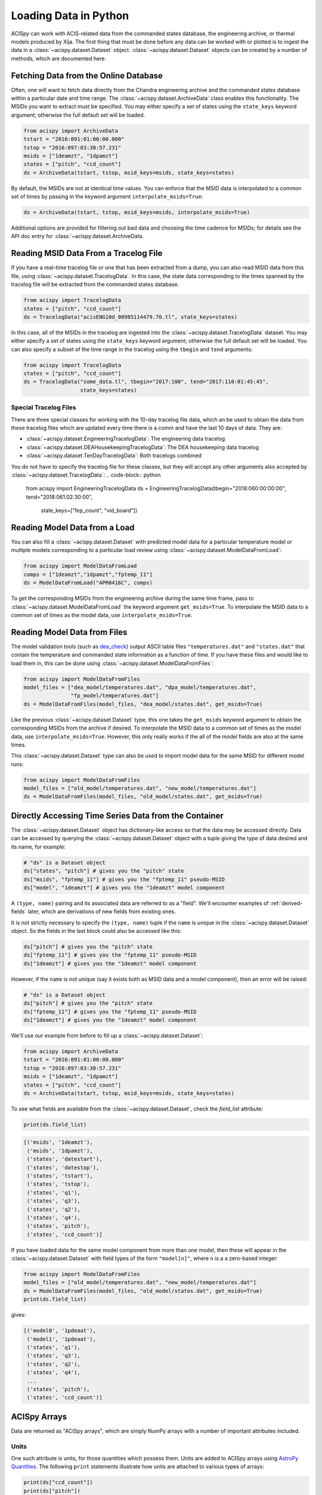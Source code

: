 .. _loading-data:

Loading Data in Python
======================

ACISpy can work with ACIS-related data from the commanded states 
database, the engineering archive, or thermal models produced by Xija. 
The first thing that must be done before any data can be worked with or 
plotted is to ingest the data in a :class:`~acispy.dataset.Dataset`
object. :class:`~acispy.dataset.Dataset` objects can be created by a
number of methods, which are documented here.

Fetching Data from the Online Database
--------------------------------------

Often, one will want to fetch data directly from the Chandra engineering
archive and the commanded states database within a particular date and time 
range. The :class:`~acispy.dataset.ArchiveData` class enables this
functionality. The MSIDs you want to extract must be specified. You may
either specify a set of states using the ``state_keys`` keyword argument;
otherwise the full default set will be loaded.

.. code-block:: python

    from acispy import ArchiveData
    tstart = "2016:091:01:00:00.000" 
    tstop = "2016:097:03:30:57.231"
    msids = ["1deamzt", "1dpamzt"]
    states = ["pitch", "ccd_count"]
    ds = ArchiveData(tstart, tstop, msid_keys=msids, state_keys=states)

By default, the MSIDs are not at identical time values. You can enforce that
the MSID data is interpolated to a common set of times by passing in the keyword
argument ``interpolate_msids=True``:

.. code-block:: python

    ds = ArchiveData(tstart, tstop, msid_keys=msids, interpolate_msids=True)

Additional options are provided for filtering out bad data and choosing the
time cadence for MSIDs; for details see the API doc entry for 
:class:`~acispy.dataset.ArchiveData.

Reading MSID Data From a Tracelog File
--------------------------------------

If you have a real-time tracelog file or one that has been extracted from a 
dump, you can also read MSID data from this file, using
:class:`~acispy.dataset.TracelogData`. In this case, the state data 
corresponding to the times spanned by the tracelog file will be extracted 
from the commanded states database. 

.. code-block:: python

    from acispy import TracelogData
    states = ["pitch", "ccd_count"]
    ds = TracelogData("acisENG10d_00985114479.70.tl", state_keys=states)
    
In this case, all of the MSIDs in the tracelog are ingested into the 
:class:`~acispy.dataset.TracelogData` dataset. You may either specify
a set of states using the ``state_keys`` keyword argument; otherwise 
the full default set will be loaded. You can also specify a subset of
the time range in the tracelog using the ``tbegin`` and ``tend`` arguments:

.. code-block:: python

    from acispy import TracelogData
    states = ["pitch", "ccd_count"]
    ds = TracelogData("some_data.tl", tbegin="2017:100", tend="2017:110:01:45:45",
                      state_keys=states)

Special Tracelog Files
++++++++++++++++++++++

There are three special classes for working with the 10-day tracelog file data,
which an be used to obtain the data from these tracelog files which are updated
every time there is a comm and have the last 10 days of data. They are:

* :class:`~acispy.dataset.EngineeringTracelogData`: The engineering data tracelog
* :class:`~acispy.dataset.DEAHousekeepingTracelogData`: The DEA housekeeping data tracelog
* :class:`~acispy.dataset.TenDayTracelogData`: Both tracelogs combined

You do not have to specify the tracelog file for these classes, but they will
accept any other arguments also accepted by :class:`~acispy.dataset.TracelogData`:
.. code-block:: python

    from acispy import EngineeringTracelogData
    ds = EngineeringTracelogData(tbegin="2018:060:00:00:00", tend="2018:061:02:30:00",
                                 state_keys=["fep_count", "vid_board"])

Reading Model Data from a Load
------------------------------

You can also fill a :class:`~acispy.dataset.Dataset` with predicted
model data for a particular temperature model or multiple models corresponding to 
a particular load review using :class:`~acispy.dataset.ModelDataFromLoad`:

.. code-block:: python

    from acispy import ModelDataFromLoad
    comps = ["1deamzt","1dpamzt","fptemp_11"]
    ds = ModelDataFromLoad("APR0416C", comps)

To get the corresponding MSIDs from the engineering archive during the same 
time frame, pass to :class:`~acispy.dataset.ModelDataFromLoad` the keyword 
argument ``get_msids=True``. To interpolate the MSID data to a common
set of times as the model data, use ``interpolate_msids=True``.

Reading Model Data from Files
-----------------------------

The model validation tools (such as `dea_check <http://github.com/acisops/dea_check>`_)
output ASCII table files ``"temperatures.dat"`` and ``"states.dat"`` that contain the 
temperature and commanded state information as a function of time. If you have these
files and would like to load them in, this can be done using
:class:`~acispy.dataset.ModelDataFromFiles`:

.. code-block:: python

    from acispy import ModelDataFromFiles
    model_files = ["dea_model/temperatures.dat", "dpa_model/temperatures.dat",
                   "fp_model/temperatures.dat"]
    ds = ModelDataFromFiles(model_files, "dea_model/states.dat", get_msids=True)
                                               
Like the previous :class:`~acispy.dataset.Dataset` type, this one takes the 
``get_msids`` keyword argument to obtain the corresponding MSIDs from the archive 
if desired. To interpolate the MSID data to a common set of times as the model data, 
use ``interpolate_msids=True``. However, this only really works if the all of the 
model fields are also at the same times. 

This :class:`~acispy.dataset.Dataset` type can also be used to import model data 
for the same MSID for different model runs:

.. code-block:: python

    from acispy import ModelDataFromFiles
    model_files = ["old_model/temperatures.dat", "new_model/temperatures.dat"]
    ds = ModelDataFromFiles(model_files, "old_model/states.dat", get_msids=True)

Directly Accessing Time Series Data from the Container
------------------------------------------------------

The :class:`~acispy.dataset.Dataset` object has dictionary-like
access so that the data may be accessed directly. Data can be accessed by querying 
the :class:`~acispy.dataset.Dataset` object with a tuple giving the
type of data desired and its name, for example:

.. code-block:: python

    # "ds" is a Dataset object
    ds["states", "pitch"] # gives you the "pitch" state
    ds["msids", "fptemp_11"] # gives you the "fptemp_11" pseudo-MSID
    ds["model", "1deamzt"] # gives you the "1deamzt" model component

A ``(type, name)`` pairing and its associated data are referred to as a "field". We'll
encounter examples of :ref:`derived-fields` later, which are derivations of new fields from
existing ones.

It is not strictly necessary to specify the ``(type, name)`` tuple if the ``name`` is 
unique in the :class:`~acispy.dataset.Dataset` object. So the fields in the last
block could also be accessed like this:

.. code-block:: python

    ds["pitch"] # gives you the "pitch" state
    ds["fptemp_11"] # gives you the "fptemp_11" pseudo-MSID
    ds["1deamzt"] # gives you the "1deamzt" model component

However, if the ``name`` is not unique (say it exists both as MSID data and a model 
component), then an error will be raised:

.. code-block:: python

    # "ds" is a Dataset object
    ds["pitch"] # gives you the "pitch" state
    ds["fptemp_11"] # gives you the "fptemp_11" pseudo-MSID
    ds["1deamzt"] # gives you the "1deamzt" model component


We'll use our example from before to fill up a :class:`~acispy.dataset.Dataset`:

.. code-block:: python

    from acispy import ArchiveData
    tstart = "2016:091:01:00:00.000" 
    tstop = "2016:097:03:30:57.231"
    msids = ["1deamzt", "1dpamzt"]
    states = ["pitch", "ccd_count"]
    ds = ArchiveData(tstart, tstop, msid_keys=msids, state_keys=states)

To see what fields are available from the :class:`~acispy.dataset.Dataset`,
check the `field_list` attribute:

.. code-block:: python

    print(ds.field_list)

.. code-block:: pycon

    [('msids', '1deamzt'),
     ('msids', '1dpamzt'),
     ('states', 'datestart'),
     ('states', 'datestop'),
     ('states', 'tstart'),
     ('states', 'tstop'),
     ('states', 'q1'),
     ('states', 'q3'),
     ('states', 'q2'),
     ('states', 'q4'),
     ('states', 'pitch'),
     ('states', 'ccd_count')]

If you have loaded data for the same model component from more than one model, then
these will appear in the :class:`~acispy.dataset.Dataset` with field types
of the form ``"model[n]"``, where ``n`` is a a zero-based integer:

.. code-block:: python

    from acispy import ModelDataFromFiles
    model_files = ["old_model/temperatures.dat", "new_model/temperatures.dat"]
    ds = ModelDataFromFiles(model_files, "old_model/states.dat", get_msids=True)
    print(ds.field_list)

gives:

.. code-block:: pycon

    [('model0', '1pdeaat'),
     ('model1', '1pdeaat'),
     ('states', 'q1'),
     ('states', 'q3'),
     ('states', 'q2'),
     ('states', 'q4'),
     ...
     ('states', 'pitch'),
     ('states', 'ccd_count')]

ACISpy Arrays
-------------

Data are returned as "ACISpy arrays", which are simply NumPy arrays with a
number of important attributes included. 

Units
+++++

One such attribute is units, for those quantities which possess them. Units are
added to ACISpy arrays using 
`AstroPy Quantities <http://docs.astropy.org/en/stable/units/quantity.html>`_. 
The following ``print`` statements illustrate how units are attached to various
types of arrays:

.. code-block:: python

    print(ds["ccd_count"])
    print(ds["pitch"])
    print(ds["1deamzt"])

.. code-block:: pycon

    [6  6  6 ...,  4  4  4]

    [ 155.78252178  155.94230537  155.95272431  ...,  142.85889318
      148.43712545  149.54367736] deg

    [ 22.14923096  22.14923096  22.14923096 ...,  20.17999268  
      20.17999268  20.17999268] deg_C

Note that some arrays (like ``ccd_count'') do not have units. 

Masks
+++++

Model data may include "bad times" where the model does not agree well with
the actual telemetry, most likely because there was an unexpected event such
as a safing action. All ACISpy arrays include a ``mask`` attribute, which is
a boolean NumPy array the same shape as the array, which is ``True`` if the 
array is well-defined at that time and ``False`` if it is not. Currently, 
masks only have ``False`` values for model arrays:

.. code-block:: python
    
    print(ds["1dpamzt"].mask)

.. code-block:: pycon

    [ True  False  False  False ...,  True  True  True]

In future versions, masks will be also included for MSID data which have known 
"bad" values at certain times.

Timing Information
++++++++++++++++++

Since the MSIDs and states are defined at given times, each ACISpy array has 
timing information associated with it. The ``times`` attribute for a given 
array gives the timing information in seconds from the beginning of the mission:

.. code-block:: python

    print(ds["pitch"].times)
    print(ds["1deamzt"].times)

prints something like:

.. code-block:: pycon

    [[  5.75763786e+08   5.75775250e+08   5.75775555e+08   5.75775860e+08
        5.75776165e+08   5.75776470e+08   5.75776775e+08   5.75777080e+08
        ...
        5.76285868e+08   5.76286168e+08   5.76286301e+08   5.76286325e+08
        5.76286469e+08   5.76286769e+08   5.76287070e+08   5.76287370e+08]
     [  5.75775250e+08   5.75775555e+08   5.75775860e+08   5.75776165e+08
        5.75776470e+08   5.75776775e+08   5.75777080e+08   5.75777385e+08
        ...
        5.76286168e+08   5.76286301e+08   5.76286325e+08   5.76286469e+08
        5.76286769e+08   5.76287070e+08   5.76287370e+08   5.76330630e+08]] s

    [  5.75773267e+08   5.75773300e+08   5.75773333e+08 ...,   5.76300659e+08
       5.76300691e+08   5.76300724e+08] s

Note that state times are two-dimensional arrays, of shape ``(2, n)``, since
each state spans a ``tstart`` and a ``tstop``. 

Similiarly, the ``dates`` attribute contains the same information in terms of
date-time strings:

.. code-block:: python

    print(ds["pitch"].dates)

.. code-block:: pycon

    [['2016:090:22:21:58.350' '2016:091:01:33:03.014' '2016:091:01:38:07.997'
      '2016:091:01:43:12.980' '2016:091:01:48:17.963' '2016:091:01:53:22.946'
      ...
      '2016:096:23:30:33.579' '2016:096:23:30:57.579' '2016:096:23:33:21.437'
      '2016:096:23:38:21.901' '2016:096:23:43:22.366' '2016:096:23:48:22.830']
     ['2016:091:01:33:03.014' '2016:091:01:38:07.997' '2016:091:01:43:12.980'
      '2016:091:01:48:17.963' '2016:091:01:53:22.946' '2016:091:01:58:27.929'
      ...
      '2016:096:23:30:57.579' '2016:096:23:33:21.437' '2016:096:23:38:21.901'
      '2016:096:23:43:22.366' '2016:096:23:48:22.830' '2016:097:11:49:22.579']]

Indexing and Slicing ACISpy Arrays
++++++++++++++++++++++++++++++++++

ACISpy arrays can be sliced and indexed using integers to access subsets of arrays
in the usual way:

.. code-block:: python

    ds["1pdeaat"][1]
    ds["ccd_count"][2:100]
    
However, it is also possible to index and slice arrays with timing information, 
whether with floating-point numbers (corresponding to seconds from the beginning
of the mission) or date-time strings:

.. code-block:: python

    ds["pitch"][5.762e8] # indexing with a single time value
    
    ds["1deicacu"][5.5e8:5.6e8] # slicing between two time values
    
    ds["fep_count"]["2016:091:03:25:40.500"] # indexing with a single date-time string
    
    ds["1pin1at"]["2017:050:00:00:00":"2017:060:00:00:00"] # slicing between two date-time strings

Timing Information
------------------

The timing data for each model component, MSID, and state can also be easily
accessed from the :meth:`~acispy.dataset.Dataset.times` and
:meth:`~acispy.dataset.Dataset.dates` methods:

.. code-block:: python

    print(ds.times('1deamzt'))

.. code-block:: pycon

    [  5.75773267e+08   5.75773300e+08   5.75773333e+08 ...,   5.76300659e+08   5.76300691e+08   5.76300724e+08] s

.. code-block:: python

    times = ds.times('pitch')
    times[0] # Gives you the start times
    times[1] # Gives you the stop times

.. code-block:: python

    print(ds.dates('1deamzt'))

.. code-block:: pycon

    ['2016:091:01:00:00.222', '2016:091:01:00:33.022',
     '2016:091:01:01:05.822', ..., '2016:097:03:29:51.452',
     '2016:097:03:30:24.252', '2016:097:03:30:57.052']
